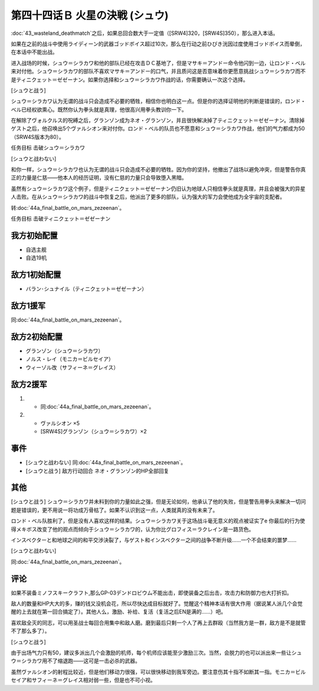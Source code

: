 .. meta::
   :description: 第四十三话 荒野の死闘之后，如果总回合数大于一定值（[SRW4]320，[SRW4S]350），那么进入本话。 如果在之前的战斗中使用ライディーン的武器ゴッドボイス超过10次，那么在行动之前ひびき洸因过度使用ゴッドボイス而晕倒，在本话中不能出战。 进入战场的时候，シュウ＝シラカワ和他的部队已经在攻击ＤＣ基地了，但是マサ

第四十四话Ｂ 火星の決戦 (シュウ)
=======================================
\ :doc:`43_wasteland_deathmatch`\ 之后，如果总回合数大于一定值（[SRW4]320，[SRW4S]350），那么进入本话。

如果在之前的战斗中使用ライディーン的武器ゴッドボイス超过10次，那么在行动之前ひびき洸因过度使用ゴッドボイス而晕倒，在本话中不能出战。

进入战场的时候，シュウ＝シラカワ和他的部队已经在攻击ＤＣ基地了，但是マサキ＝アンドー命令他闪到一边，让ロンド・ベル来对付他。シュウ＝シラカワ的部队不喜欢マサキ＝アンドー的口气，并且质问这是否意味着你更愿意挑战シュウ＝シラカワ而不是ティニクェット＝ゼゼーナン。如果你选择和シュウ＝シラカワ作战的话，你需要确认一次这个选择。

[シュウと战う]

シュウ＝シラカワ认为无谓的战斗只会造成不必要的牺牲，相信你也明白这一点。但是你的选择证明他的判断是错误的，ロンド・ベル已经权欲熏心。既然你认为拳头就是真理，他很高兴用拳头教训你一下。

在解除了ヴォルクルス的呪縛之后，グランゾン成为ネオ・グランゾン，并且很快解决掉了ティニクェット＝ゼゼーナン。清除掉ゲスト之后，他召唤出5个ヴァルシオン来对付你。ロンド・ベル的队员也不愿意和シュウ＝シラカワ作战，他们的气力都成为50（SRW4S版本为80）。

任务目标	击破シュウ＝シラカワ

[シュウと战わない]

和你一样，シュウ＝シラカワ也认为无谓的战斗只会造成不必要的牺牲。因为你的坚持，他撤出了战场以避免冲突，但是警告你真正的力量是仁慈——他本人的经历证明，没有仁慈的力量只会导致堕入黑暗。

虽然有シュウ＝シラカワ这个例子，但是ティニクェット＝ゼゼーナン仍旧认为地球人只相信拳头就是真理，并且会被强大的异星人击败。在从シュウ＝シラカワ的战斗中恢复之后，他派出了更多的部队，认为强大的军力会使他成为全宇宙的支配者。

转\ :doc:`44a_final_battle_on_mars_zezeenan`\ 。

任务目标	击破ティニクェット＝ゼゼーナン

-------------------
我方初始配置
-------------------
* 自选主舰
* 自选19机

-------------------
敌方1初始配置
-------------------
* バラン･シュナイル（ティニクェット＝ゼゼーナン）

-------------------
敌方1援军
-------------------

同\ :doc:`44a_final_battle_on_mars_zezeenan`\ 。

-------------------
敌方2初始配置
-------------------
* グランゾン（シュウ＝シラカワ）
* ノルス・レイ（モニカ＝ビルセイア）
* ウィーゾル改（サフィーネ＝グレイス）

-------------------
敌方2援军
-------------------
#. 
   * 同\ :doc:`44a_final_battle_on_mars_zezeenan`\ 。
#. 
   * ヴァルシオン ×5
   * [SRW4S]グランゾン（シュウ＝シラカワ）×2

-------------------
事件
-------------------

* [シュウと战わない] 同\ :doc:`44a_final_battle_on_mars_zezeenan`\ 。
* [シュウと战う] 敌方行动回合 ネオ・グランゾン的HP全部回复

-------------------
其他
-------------------

[シュウと战う]
シュウ＝シラカワ并未料到你的力量如此之强，但是无论如何，他承认了他的失败，但是警告用拳头来解决一切问题是错误的，更不用说一将功成万骨枯了。如果不认识到这一点，人类就真的没有未来了。

ロンド・ベル队胜利了，但是没有人喜欢这样的结果。シュウ＝シラカワ关于这场战斗毫无意义的观点被证实了e 你最后的行为使得メキボス改变了他的观点而倾向于シュウ＝シラカワ的，认为你比グロフィス＝ラクレイン是一路货色。

インスペクターと和地球之间的和平交渉決裂了，与ゲスト和インスペクター之间的战争不断升级……一个不会结束的噩梦……

[シュウと战わない]

同\ :doc:`44a_final_battle_on_mars_zezeenan`\ 。

-------------------
评论
-------------------
如果不装备ミノフスキークラフト,那么GP-03デンドロビウム不能出击，即使装备之后出击，攻击力和防御力也大打折扣。

敌人的数量和HP大大的多，赚的钱又没机会花，所以尽快达成目标就好了。觉醒这个精神本话有很大作用（据说某人派几个会觉醒的上去就在第一回合搞定了）。其他人么，激励、补给、复活（复活之后EN是满的……）吧。

喜欢敌全灭的同志，可以用圣战士每回合用集中和敌人磨。磨到最后只剩一个人了再上去群殴（当然我方是一群，敌方是不是就管不了那么多了）。

[シュウと战う]

由于出场气力只有50，建议多派出几个会激励的机师，每个机师应该能至少激励三次。当然，会脱力的也可以派出来一些让シュウ＝シラカワ用不了缩退跑——这可是一击必杀的武器。

虽然ヴァルシオン的射程比较近，但是他们移动力很强，可以很快移动到我军旁边。要注意伤其十指不如断其一指。モニカ＝ビルセイア和サフィーネ＝グレイス相对弱一些，但是也不可小视。
